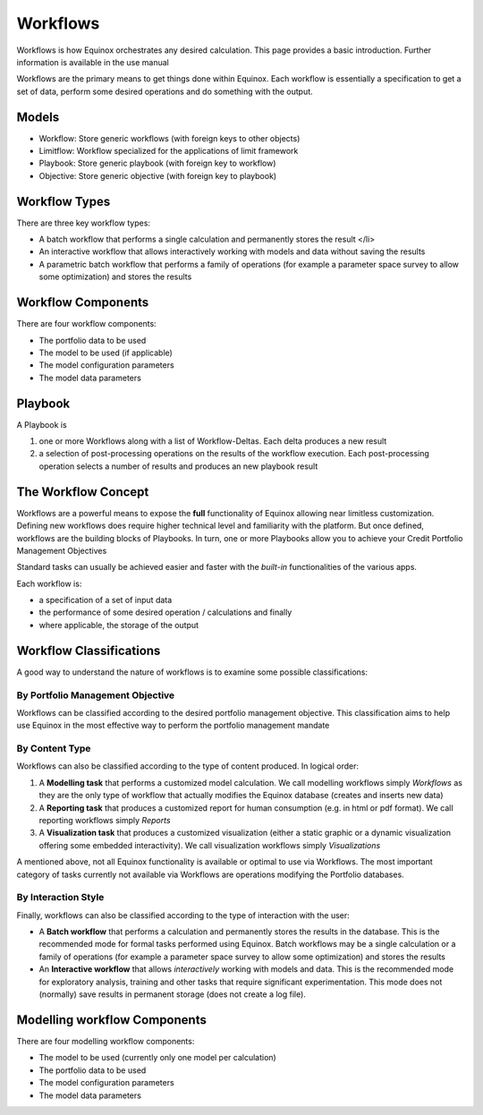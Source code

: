 Workflows
-------------
Workflows is how Equinox orchestrates any desired calculation. This page provides a basic introduction. Further information is available in the use manual

Workflows are the primary means to get things done within Equinox. Each workflow is essentially a specification to get a set of data, perform some desired operations and do something with the output.

Models
~~~~~~~~~~~~~~~
- Workflow: Store generic workflows (with foreign keys to other objects)
- Limitflow: Workflow specialized for the applications of limit framework
- Playbook: Store generic playbook (with foreign key to workflow)
- Objective: Store generic objective (with foreign key to playbook)


Workflow Types
~~~~~~~~~~~~~~~~~~~

There are three key workflow types:

* A batch workflow that performs a single calculation and permanently stores the result </li>
* An interactive workflow that allows interactively working with models and data without saving the results
* A parametric batch workflow that performs a family of operations (for example a parameter space survey to allow some optimization) and stores the results


Workflow Components
~~~~~~~~~~~~~~~~~~~~~~

There are four workflow components:

* The portfolio data to be used
* The model to be used (if applicable)
* The model configuration parameters
* The model data parameters


Playbook
~~~~~~~~~~~~~~~
A Playbook is

1. one or more Workflows along with a list of Workflow-Deltas. Each delta produces a new result
2. a selection of post-processing operations on the results of the workflow execution. Each post-processing operation selects a number of results and produces an new playbook result


The Workflow Concept
~~~~~~~~~~~~~~~~~~~~

Workflows are a powerful means to expose the **full** functionality of
Equinox allowing near limitless customization. Defining new workflows
does require higher technical level and familiarity with the platform.
But once defined, workflows are the building blocks of Playbooks.
In turn, one or more Playbooks allow you to achieve your Credit
Portfolio Management Objectives

Standard tasks can usually be achieved easier and faster with the
*built-in* functionalities of the various apps.

Each workflow is:

-  a specification of a set of input data
-  the performance of some desired operation / calculations and finally
-  where applicable, the storage of the output

Workflow Classifications
~~~~~~~~~~~~~~~~~~~~~~~~

A good way to understand the nature of workflows is to examine some
possible classifications:

By Portfolio Management Objective
^^^^^^^^^^^^^^^^^^^^^^^^^^^^^^^^^

Workflows can be classified according to the desired portfolio
management objective. This classification aims to help use Equinox in
the most effective way to perform the portfolio management mandate

By Content Type
^^^^^^^^^^^^^^^

Workflows can also be classified according to the type of content
produced. In logical order:

#. A **Modelling task** that performs a customized model calculation. We
   call modelling workflows simply *Workflows* as they are the only type
   of workflow that actually modifies the Equinox database (creates and
   inserts new data)
#. A **Reporting task** that produces a customized report for human
   consumption (e.g. in html or pdf format). We call reporting workflows
   simply *Reports*
#. A **Visualization task** that produces a customized visualization
   (either a static graphic or a dynamic visualization offering some
   embedded interactivity). We call visualization workflows simply
   *Visualizations*

A mentioned above, not all Equinox functionality is available or optimal
to use via Workflows. The most important category of tasks currently not
available via Workflows are operations modifying the Portfolio
databases.

By Interaction Style
^^^^^^^^^^^^^^^^^^^^^^^^^

Finally, workflows can also be classified according to the type of
interaction with the user:

-  A **Batch workflow** that performs a calculation and permanently
   stores the results in the database. This is the recommended mode for
   formal tasks performed using Equinox. Batch workflows may be a single
   calculation or a family of operations (for example a parameter space
   survey to allow some optimization) and stores the results
-  An **Interactive workflow** that allows *interactively* working with
   models and data. This is the recommended mode for exploratory
   analysis, training and other tasks that require significant
   experimentation. This mode does not (normally) save results in
   permanent storage (does not create a log file).

Modelling workflow Components
~~~~~~~~~~~~~~~~~~~~~~~~~~~~~

There are four modelling workflow components:

-  The model to be used (currently only one model per calculation)
-  The portfolio data to be used
-  The model configuration parameters
-  The model data parameters


